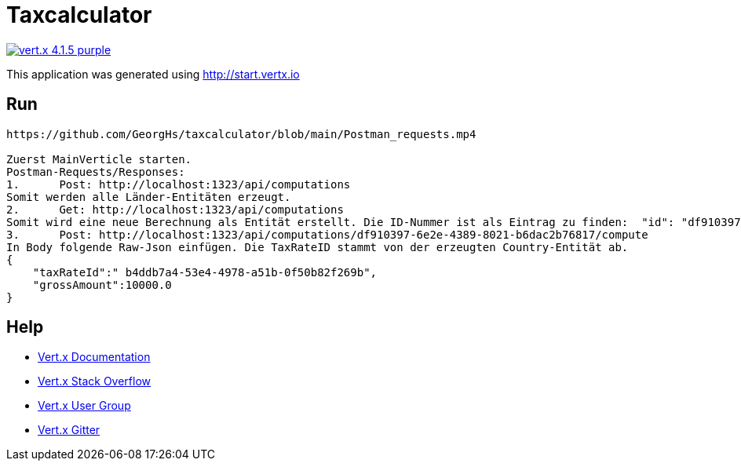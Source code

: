 = Taxcalculator

image:https://img.shields.io/badge/vert.x-4.1.5-purple.svg[link="https://vertx.io"]

This application was generated using http://start.vertx.io

== Run

----
https://github.com/GeorgHs/taxcalculator/blob/main/Postman_requests.mp4

Zuerst MainVerticle starten.
Postman-Requests/Responses:
1.	Post: http://localhost:1323/api/computations
Somit werden alle Länder-Entitäten erzeugt.
2.	Get: http://localhost:1323/api/computations 
Somit wird eine neue Berechnung als Entität erstellt. Die ID-Nummer ist als Eintrag zu finden:  "id": "df910397-6e2e-4389-8021-b6dac2b76817". 
3.	Post: http://localhost:1323/api/computations/df910397-6e2e-4389-8021-b6dac2b76817/compute
In Body folgende Raw-Json einfügen. Die TaxRateID stammt von der erzeugten Country-Entität ab.
{
    "taxRateId":" b4ddb7a4-53e4-4978-a51b-0f50b82f269b",
    "grossAmount":10000.0
}
----

== Help

* https://vertx.io/docs/[Vert.x Documentation]
* https://stackoverflow.com/questions/tagged/vert.x?sort=newest&pageSize=15[Vert.x Stack Overflow]
* https://groups.google.com/forum/?fromgroups#!forum/vertx[Vert.x User Group]
* https://gitter.im/eclipse-vertx/vertx-users[Vert.x Gitter]


